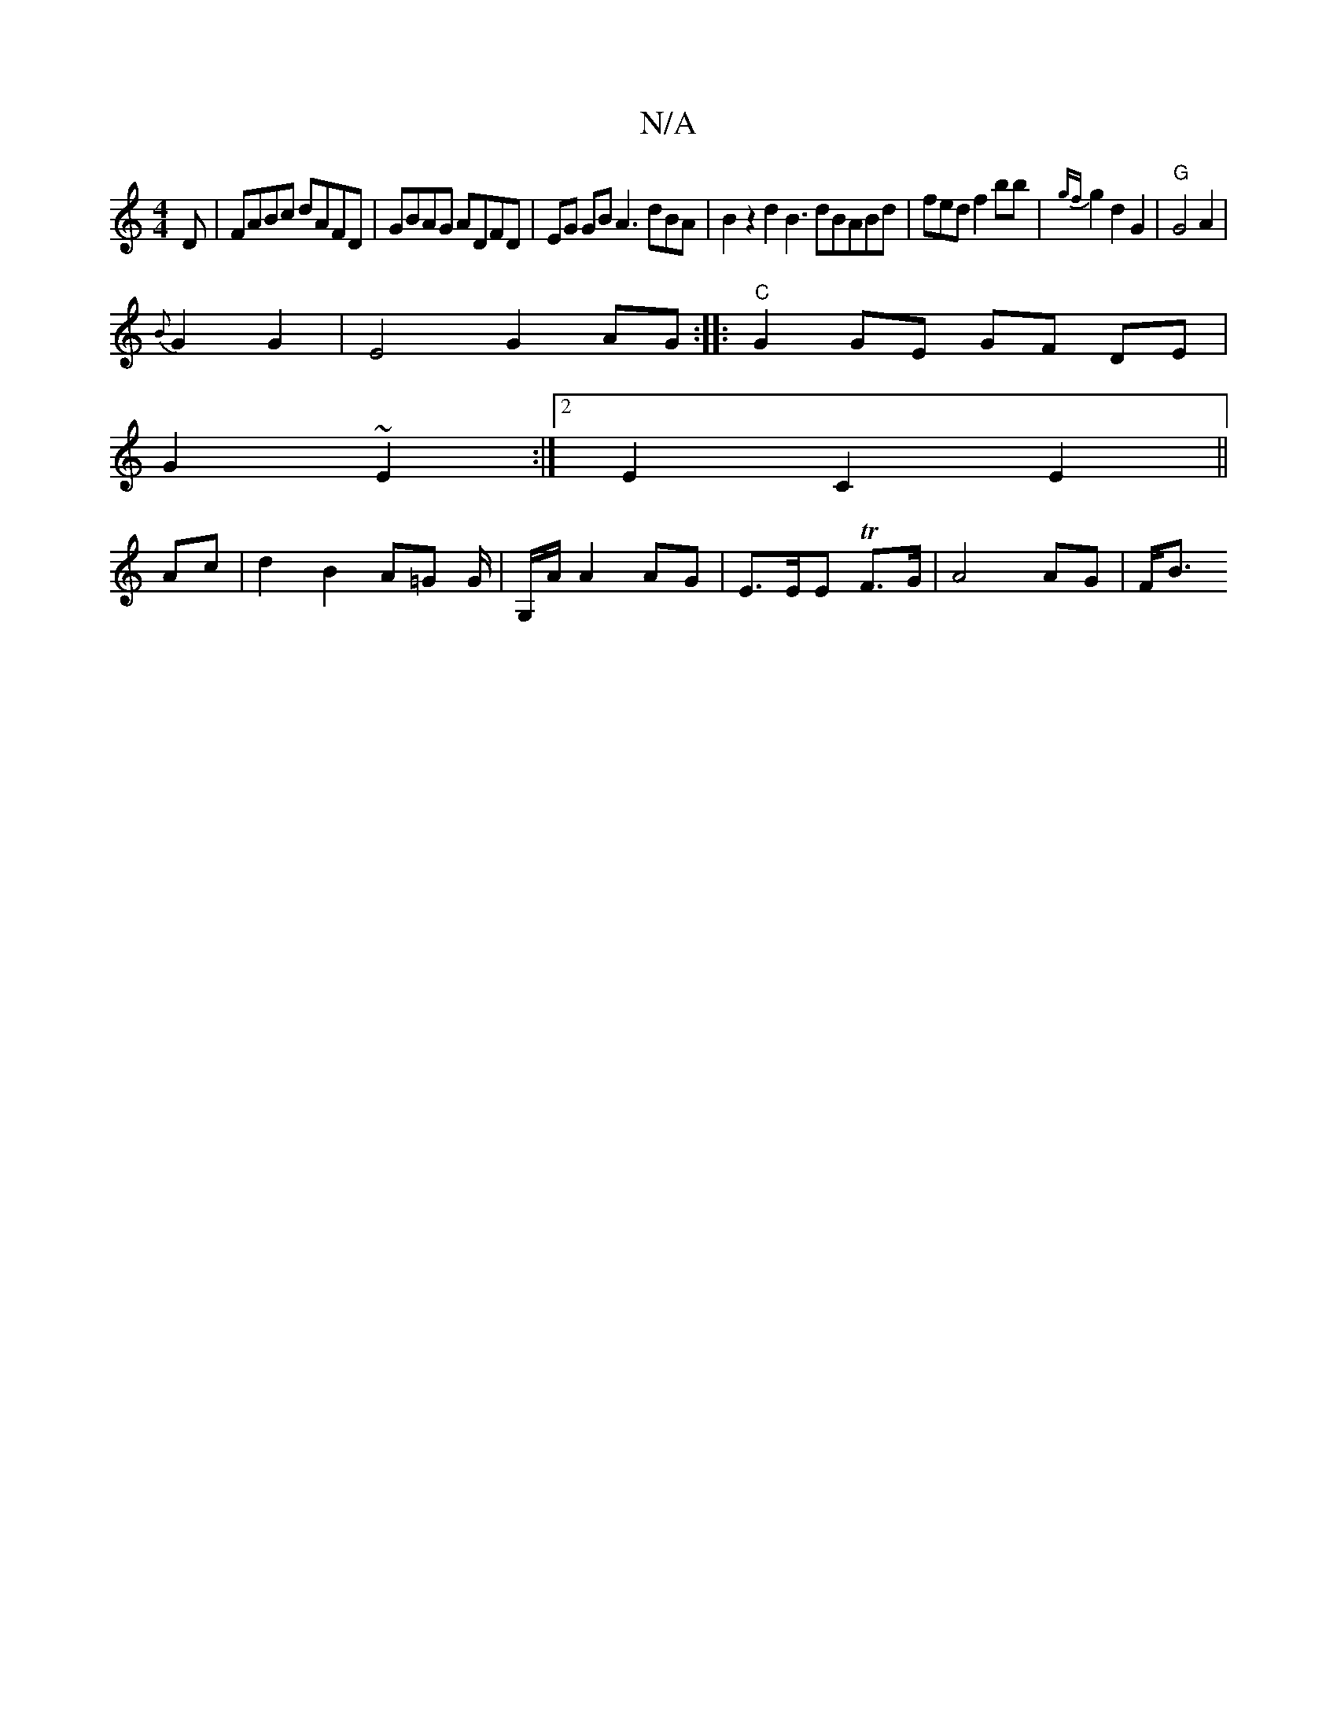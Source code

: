 X:1
T:N/A
M:4/4
R:N/A
K:Cmajor
D-|FABc dAFD|GBAG ADFD|EG GB A3 dBA|B2z2 d2 B3 dBABd|fedf2bb|{gf}g2 d2 G2 | "G" G4 A2 |
{B}G2 G2 | E4-G2 AG:|: "C" G2 GE GF DE|
G2 ~E2:|2 E2C2E2||
Ac|d2 B2 A=G G/ | G,/A/ A2 AG|E>EE TF>G | A4 AG | F<B